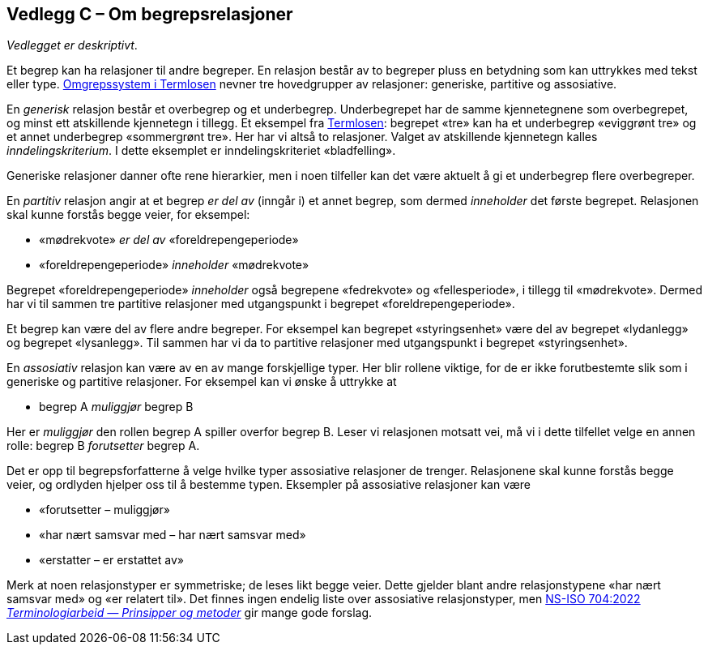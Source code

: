 == Vedlegg C – Om begrepsrelasjoner [[Om-begrepsrelasjoner]]


_Vedlegget er deskriptivt_.

Et begrep kan ha relasjoner til andre begreper. En relasjon består av to begreper pluss en betydning som kan uttrykkes med tekst eller type. https://data.norge.no/specification/termlosen/#kap1.4[Omgrepssystem i Termlosen] nevner tre hovedgrupper av relasjoner: generiske, partitive og assosiative.

En _generisk_ relasjon består et overbegrep og et underbegrep. Underbegrepet har de samme kjennetegnene som overbegrepet, og minst ett atskillende kjennetegn i tillegg. Et eksempel fra https://data.norge.no/specification/termlosen#kap1.4.1[Termlosen]: begrepet «tre» kan ha et underbegrep «eviggrønt tre» og et annet underbegrep «sommergrønt tre». Her har vi altså to relasjoner. Valget av atskillende kjennetegn kalles _inndelingskriterium_. I dette eksemplet er inndelingskriteriet «bladfelling».

Generiske relasjoner danner ofte rene hierarkier, men i noen tilfeller kan det være aktuelt å gi et underbegrep flere overbegreper.

En _partitiv_ relasjon angir at et begrep _er del av_ (inngår i) et annet begrep, som dermed _inneholder_ det første begrepet. Relasjonen skal kunne forstås begge veier, for eksempel:
[no-bullet]
*   «mødrekvote» _er del av_ «foreldrepengeperiode»
*   «foreldrepengeperiode» _inneholder_ «mødrekvote»

Begrepet «foreldrepengeperiode» _inneholder_ også begrepene «fedrekvote» og «fellesperiode», i tillegg til «mødrekvote». Dermed har vi til sammen tre partitive relasjoner med utgangspunkt i begrepet «foreldrepengeperiode».

Et begrep kan være del av flere andre begreper. For eksempel kan begrepet «styringsenhet» være del av begrepet «lydanlegg» og begrepet «lysanlegg». Til sammen har vi da to partitive relasjoner med utgangspunkt i begrepet «styringsenhet».

En _assosiativ_ relasjon kan være av en av mange forskjellige typer. Her blir rollene viktige, for de er ikke forutbestemte slik som i generiske og partitive relasjoner. For eksempel kan vi ønske å uttrykke at
[no-bullet]
* begrep A _muliggjør_ begrep B

Her er _muliggjør_ den rollen begrep A spiller overfor begrep B. Leser vi relasjonen motsatt vei, må vi i dette tilfellet velge en annen rolle: begrep B _forutsetter_ begrep A.

Det er opp til begrepsforfatterne å velge hvilke typer assosiative relasjoner de trenger. Relasjonene skal kunne forstås begge veier, og ordlyden hjelper oss til å bestemme typen. Eksempler på assosiative relasjoner kan være

* «forutsetter – muliggjør»
* «har nært samsvar med – har nært samsvar med»
* «erstatter – er erstattet av»

Merk at noen relasjonstyper er symmetriske; de leses likt begge veier. Dette gjelder blant andre relasjonstypene «har nært samsvar med» og «er relatert til». Det finnes ingen endelig liste over assosiative relasjonstyper, men https://standard.no/no/Nettbutikk/produktkatalogen/Produktpresentasjon/?ProductID=1428687[NS-ISO 704:2022  _Terminologiarbeid — Prinsipper og metoder_] gir mange gode forslag.
